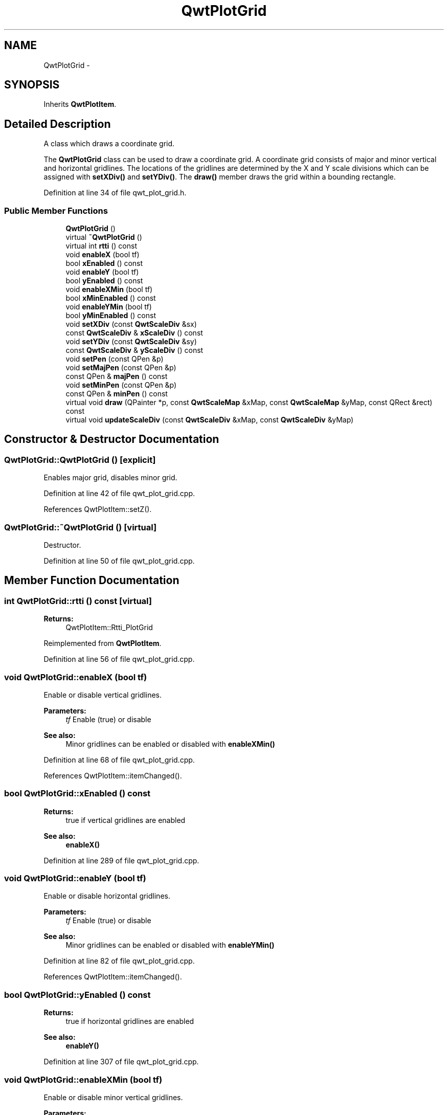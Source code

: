 .TH "QwtPlotGrid" 3 "24 May 2008" "Version 5.1.1" "Qwt User's Guide" \" -*- nroff -*-
.ad l
.nh
.SH NAME
QwtPlotGrid \- 
.SH SYNOPSIS
.br
.PP
Inherits \fBQwtPlotItem\fP.
.PP
.SH "Detailed Description"
.PP 
A class which draws a coordinate grid. 

The \fBQwtPlotGrid\fP class can be used to draw a coordinate grid. A coordinate grid consists of major and minor vertical and horizontal gridlines. The locations of the gridlines are determined by the X and Y scale divisions which can be assigned with \fBsetXDiv()\fP and \fBsetYDiv()\fP. The \fBdraw()\fP member draws the grid within a bounding rectangle. 
.PP
Definition at line 34 of file qwt_plot_grid.h.
.SS "Public Member Functions"

.in +1c
.ti -1c
.RI "\fBQwtPlotGrid\fP ()"
.br
.ti -1c
.RI "virtual \fB~QwtPlotGrid\fP ()"
.br
.ti -1c
.RI "virtual int \fBrtti\fP () const"
.br
.ti -1c
.RI "void \fBenableX\fP (bool tf)"
.br
.ti -1c
.RI "bool \fBxEnabled\fP () const"
.br
.ti -1c
.RI "void \fBenableY\fP (bool tf)"
.br
.ti -1c
.RI "bool \fByEnabled\fP () const"
.br
.ti -1c
.RI "void \fBenableXMin\fP (bool tf)"
.br
.ti -1c
.RI "bool \fBxMinEnabled\fP () const"
.br
.ti -1c
.RI "void \fBenableYMin\fP (bool tf)"
.br
.ti -1c
.RI "bool \fByMinEnabled\fP () const"
.br
.ti -1c
.RI "void \fBsetXDiv\fP (const \fBQwtScaleDiv\fP &sx)"
.br
.ti -1c
.RI "const \fBQwtScaleDiv\fP & \fBxScaleDiv\fP () const"
.br
.ti -1c
.RI "void \fBsetYDiv\fP (const \fBQwtScaleDiv\fP &sy)"
.br
.ti -1c
.RI "const \fBQwtScaleDiv\fP & \fByScaleDiv\fP () const"
.br
.ti -1c
.RI "void \fBsetPen\fP (const QPen &p)"
.br
.ti -1c
.RI "void \fBsetMajPen\fP (const QPen &p)"
.br
.ti -1c
.RI "const QPen & \fBmajPen\fP () const"
.br
.ti -1c
.RI "void \fBsetMinPen\fP (const QPen &p)"
.br
.ti -1c
.RI "const QPen & \fBminPen\fP () const"
.br
.ti -1c
.RI "virtual void \fBdraw\fP (QPainter *p, const \fBQwtScaleMap\fP &xMap, const \fBQwtScaleMap\fP &yMap, const QRect &rect) const"
.br
.ti -1c
.RI "virtual void \fBupdateScaleDiv\fP (const \fBQwtScaleDiv\fP &xMap, const \fBQwtScaleDiv\fP &yMap)"
.br
.in -1c
.SH "Constructor & Destructor Documentation"
.PP 
.SS "QwtPlotGrid::QwtPlotGrid ()\fC [explicit]\fP"
.PP
Enables major grid, disables minor grid. 
.PP
Definition at line 42 of file qwt_plot_grid.cpp.
.PP
References QwtPlotItem::setZ().
.SS "QwtPlotGrid::~QwtPlotGrid ()\fC [virtual]\fP"
.PP
Destructor. 
.PP
Definition at line 50 of file qwt_plot_grid.cpp.
.SH "Member Function Documentation"
.PP 
.SS "int QwtPlotGrid::rtti () const\fC [virtual]\fP"
.PP
\fBReturns:\fP
.RS 4
QwtPlotItem::Rtti_PlotGrid 
.RE
.PP

.PP
Reimplemented from \fBQwtPlotItem\fP.
.PP
Definition at line 56 of file qwt_plot_grid.cpp.
.SS "void QwtPlotGrid::enableX (bool tf)"
.PP
Enable or disable vertical gridlines. 
.PP
\fBParameters:\fP
.RS 4
\fItf\fP Enable (true) or disable
.RE
.PP
\fBSee also:\fP
.RS 4
Minor gridlines can be enabled or disabled with \fBenableXMin()\fP 
.RE
.PP

.PP
Definition at line 68 of file qwt_plot_grid.cpp.
.PP
References QwtPlotItem::itemChanged().
.SS "bool QwtPlotGrid::xEnabled () const"
.PP
\fBReturns:\fP
.RS 4
true if vertical gridlines are enabled 
.RE
.PP
\fBSee also:\fP
.RS 4
\fBenableX()\fP 
.RE
.PP

.PP
Definition at line 289 of file qwt_plot_grid.cpp.
.SS "void QwtPlotGrid::enableY (bool tf)"
.PP
Enable or disable horizontal gridlines. 
.PP
\fBParameters:\fP
.RS 4
\fItf\fP Enable (true) or disable 
.RE
.PP
\fBSee also:\fP
.RS 4
Minor gridlines can be enabled or disabled with \fBenableYMin()\fP 
.RE
.PP

.PP
Definition at line 82 of file qwt_plot_grid.cpp.
.PP
References QwtPlotItem::itemChanged().
.SS "bool QwtPlotGrid::yEnabled () const"
.PP
\fBReturns:\fP
.RS 4
true if horizontal gridlines are enabled 
.RE
.PP
\fBSee also:\fP
.RS 4
\fBenableY()\fP 
.RE
.PP

.PP
Definition at line 307 of file qwt_plot_grid.cpp.
.SS "void QwtPlotGrid::enableXMin (bool tf)"
.PP
Enable or disable minor vertical gridlines. 
.PP
\fBParameters:\fP
.RS 4
\fItf\fP Enable (true) or disable 
.RE
.PP
\fBSee also:\fP
.RS 4
\fBenableX()\fP 
.RE
.PP

.PP
Definition at line 96 of file qwt_plot_grid.cpp.
.PP
References QwtPlotItem::itemChanged().
.SS "bool QwtPlotGrid::xMinEnabled () const"
.PP
\fBReturns:\fP
.RS 4
true if minor vertical gridlines are enabled 
.RE
.PP
\fBSee also:\fP
.RS 4
\fBenableXMin()\fP 
.RE
.PP

.PP
Definition at line 298 of file qwt_plot_grid.cpp.
.SS "void QwtPlotGrid::enableYMin (bool tf)"
.PP
Enable or disable minor horizontal gridlines. 
.PP
\fBParameters:\fP
.RS 4
\fItf\fP Enable (true) or disable 
.RE
.PP
\fBSee also:\fP
.RS 4
\fBenableY()\fP 
.RE
.PP

.PP
Definition at line 110 of file qwt_plot_grid.cpp.
.PP
References QwtPlotItem::itemChanged().
.SS "bool QwtPlotGrid::yMinEnabled () const"
.PP
\fBReturns:\fP
.RS 4
true if minor horizontal gridlines are enabled 
.RE
.PP
\fBSee also:\fP
.RS 4
\fBenableYMin()\fP 
.RE
.PP

.PP
Definition at line 316 of file qwt_plot_grid.cpp.
.SS "void QwtPlotGrid::setXDiv (const \fBQwtScaleDiv\fP & scaleDiv)"
.PP
Assign an x axis scale division. 
.PP
\fBParameters:\fP
.RS 4
\fIscaleDiv\fP Scale division 
.RE
.PP
\fBWarning:\fP
.RS 4
\fBQwtPlotGrid\fP uses implicit sharing (see Qt Manual) for the scale divisions. 
.RE
.PP

.PP
Definition at line 125 of file qwt_plot_grid.cpp.
.PP
References QwtPlotItem::itemChanged().
.PP
Referenced by updateScaleDiv().
.SS "const \fBQwtScaleDiv\fP & QwtPlotGrid::xScaleDiv () const"
.PP
\fBReturns:\fP
.RS 4
the scale division of the x axis 
.RE
.PP

.PP
Definition at line 323 of file qwt_plot_grid.cpp.
.SS "void QwtPlotGrid::setYDiv (const \fBQwtScaleDiv\fP & sy)"
.PP
Assign a y axis division. 
.PP
\fBParameters:\fP
.RS 4
\fIsy\fP Scale division 
.RE
.PP
\fBWarning:\fP
.RS 4
\fBQwtPlotGrid\fP uses implicit sharing (see Qt Manual) for the scale divisions. 
.RE
.PP

.PP
Definition at line 140 of file qwt_plot_grid.cpp.
.PP
References QwtPlotItem::itemChanged().
.PP
Referenced by updateScaleDiv().
.SS "const \fBQwtScaleDiv\fP & QwtPlotGrid::yScaleDiv () const"
.PP
\fBReturns:\fP
.RS 4
the scale division of the y axis 
.RE
.PP

.PP
Definition at line 329 of file qwt_plot_grid.cpp.
.SS "void QwtPlotGrid::setPen (const QPen & p)"
.PP
Assign a pen for both major and minor gridlines. 
.PP
\fBParameters:\fP
.RS 4
\fIp\fP Pen 
.RE
.PP
\fBSee also:\fP
.RS 4
\fBsetMajPen()\fP, \fBsetMinPen()\fP 
.RE
.PP

.PP
Definition at line 154 of file qwt_plot_grid.cpp.
.PP
References QwtPlotItem::itemChanged().
.SS "void QwtPlotGrid::setMajPen (const QPen & p)"
.PP
Assign a pen for the major gridlines. 
.PP
\fBParameters:\fP
.RS 4
\fIp\fP Pen 
.RE
.PP
\fBSee also:\fP
.RS 4
\fBmajPen()\fP, \fBsetMinPen()\fP, \fBsetPen()\fP 
.RE
.PP

.PP
Definition at line 169 of file qwt_plot_grid.cpp.
.PP
References QwtPlotItem::itemChanged().
.SS "const QPen & QwtPlotGrid::majPen () const"
.PP
\fBReturns:\fP
.RS 4
the pen for the major gridlines 
.RE
.PP
\fBSee also:\fP
.RS 4
\fBsetMajPen()\fP, \fBsetMinPen()\fP, \fBsetPen()\fP 
.RE
.PP

.PP
Definition at line 271 of file qwt_plot_grid.cpp.
.SS "void QwtPlotGrid::setMinPen (const QPen & p)"
.PP
Assign a pen for the minor gridlines. 
.PP
\fBParameters:\fP
.RS 4
\fIp\fP Pen 
.RE
.PP

.PP
Definition at line 182 of file qwt_plot_grid.cpp.
.PP
References QwtPlotItem::itemChanged().
.SS "const QPen & QwtPlotGrid::minPen () const"
.PP
\fBReturns:\fP
.RS 4
the pen for the minor gridlines 
.RE
.PP
\fBSee also:\fP
.RS 4
\fBsetMinPen()\fP, \fBsetMajPen()\fP, \fBsetPen()\fP 
.RE
.PP

.PP
Definition at line 280 of file qwt_plot_grid.cpp.
.SS "void QwtPlotGrid::draw (QPainter * painter, const \fBQwtScaleMap\fP & xMap, const \fBQwtScaleMap\fP & yMap, const QRect & canvasRect) const\fC [virtual]\fP"
.PP
Draw the grid. 
.PP
The grid is drawn into the bounding rectangle such that gridlines begin and end at the rectangle's borders. The X and Y maps are used to map the scale divisions into the drawing region screen. 
.PP
\fBParameters:\fP
.RS 4
\fIpainter\fP Painter 
.br
\fIxMap\fP X axis map 
.br
\fIyMap\fP Y axis 
.br
\fIcanvasRect\fP Contents rect of the plot canvas 
.RE
.PP

.PP
Implements \fBQwtPlotItem\fP.
.PP
Definition at line 203 of file qwt_plot_grid.cpp.
.SS "void QwtPlotGrid::updateScaleDiv (const \fBQwtScaleDiv\fP & xMap, const \fBQwtScaleDiv\fP & yMap)\fC [virtual]\fP"
.PP
Update the item to changes of the axes scale division. 
.PP
Update the item, when the axes of plot have changed. The default implementation does nothing, but items that depend on the scale division (like \fBQwtPlotGrid()\fP) have to reimplement \fBupdateScaleDiv()\fP
.PP
\fBParameters:\fP
.RS 4
\fIxScaleDiv\fP Scale division of the x-axis 
.br
\fIyScaleDiv\fP Scale division of the y-axis
.RE
.PP
\fBSee also:\fP
.RS 4
\fBQwtPlot::updateAxes()\fP 
.RE
.PP

.PP
Reimplemented from \fBQwtPlotItem\fP.
.PP
Definition at line 334 of file qwt_plot_grid.cpp.
.PP
References setXDiv(), and setYDiv().

.SH "Author"
.PP 
Generated automatically by Doxygen for Qwt User's Guide from the source code.
